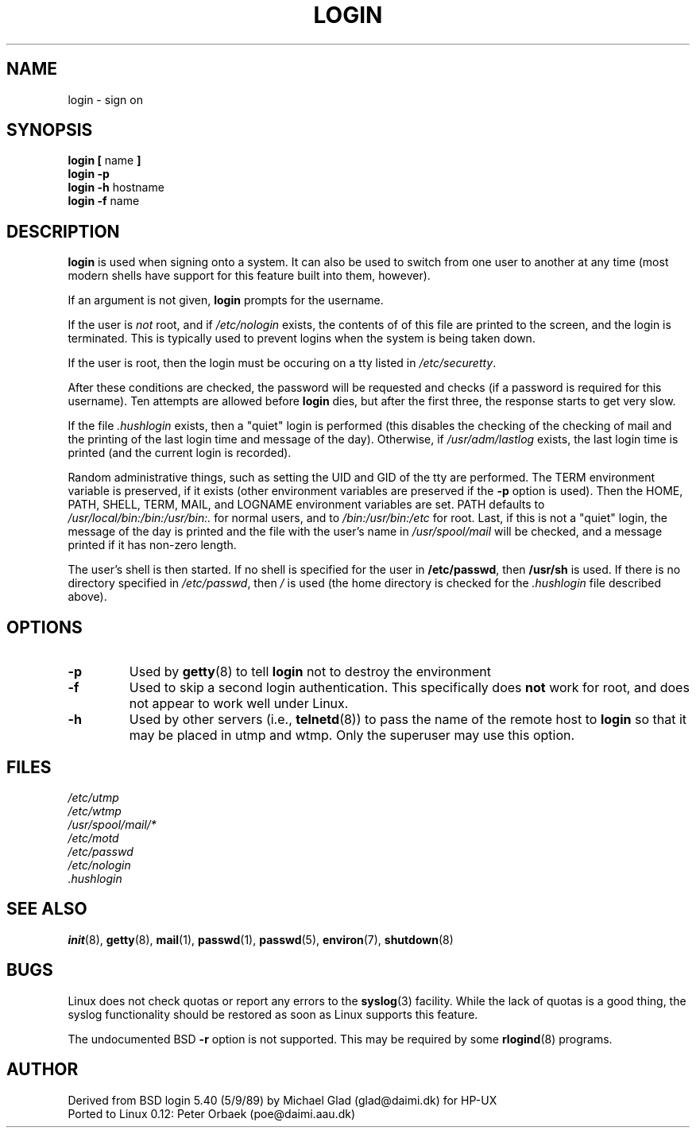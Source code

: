 .\" Copyright 1992 Rickard E. Faith (faith@cs.unc.edu)
.\" May be distributed under the GNU General Public License
.TH LOGIN 1 "26 December 1992" "Linux 0.98" "Linux Programmer's Manual"
.SH NAME
login \- sign on
.SH SYNOPSIS
.BR "login [ " name " ]"
.br
.B "login \-p"
.br
.BR "login \-h " hostname
.br
.BR "login \-f " name
.SH DESCRIPTION
.B login
is used when signing onto a system.  It can also be used to switch from one
user to another at any time (most modern shells have support for this
feature built into them, however).

If an argument is not given,
.B login
prompts for the username.

If the user is
.I not
root, and if
.I /etc/nologin
exists, the contents of of this file are printed to the screen, and the
login is terminated.  This is typically used to prevent logins when the
system is being taken down.

If the user is root, then the login must be occuring on a tty listed in
.IR /etc/securetty .

After these conditions are checked, the password will be requested and
checks (if a password is required for this username).  Ten attempts are
allowed before
.B login
dies, but after the first three, the response starts to get very slow.

If the file
.I .hushlogin
exists, then a "quiet" login is performed (this disables the checking of
the checking of mail and the printing of the last login time and message of
the day).  Otherwise, if
.I /usr/adm/lastlog
exists, the last login time is printed (and the current login is recorded).

Random administrative things, such as setting the UID and GID of the tty
are performed.  The TERM environment variable is preserved, if it exists
(other environment variables are preserved if the
.B \-p
option is used).  Then the HOME, PATH, SHELL, TERM, MAIL, and LOGNAME
environment variables are set.  PATH defaults to
.I /usr/local/bin:/bin:/usr/bin:.
for normal users, and to
.I /bin:/usr/bin:/etc
for root.  Last, if this is not a "quiet" login, the message of the day is
printed and the file with the user's name in
.I /usr/spool/mail
will be checked, and a message printed if it has non-zero length.

The user's shell is then started.  If no shell is specified for the user in
.BR /etc/passwd ,
then
.B /usr/sh
is used.  If there is no directory specified in
.IR /etc/passwd ,
then
.I /
is used (the home directory is checked for the
.I .hushlogin
file described above).
.SH OPTIONS
.TP
.B \-p
Used by
.BR getty (8)
to tell
.B login
not to destroy the environment
.TP
.B \-f
Used to skip a second login authentication.  This specifically does
.B not
work for root, and does not appear to work well under Linux.
.TP
.B \-h
Used by other servers (i.e.,
.BR telnetd (8))
to pass the name of the remote host to
.B login
so that it may be placed in utmp and wtmp.  Only the superuser may use this
option.
.SH FILES
.nf
.I /etc/utmp
.I /etc/wtmp
.I /usr/spool/mail/*
.I /etc/motd
.I /etc/passwd
.I /etc/nologin
.I .hushlogin
.fi
.SH "SEE ALSO"
.BR init (8),
.BR getty (8),
.BR mail (1),
.BR passwd (1),
.BR passwd (5),
.BR environ (7),
.BR shutdown (8)
.SH BUGS
Linux does not check quotas or report any errors to the
.BR syslog (3)
facility.  While the lack of quotas is a good thing, the syslog
functionality should be restored as soon as Linux supports this feature.

The undocumented BSD
.B \-r
option is not supported.  This may be required by some
.BR rlogind (8)
programs.
.SH AUTHOR
Derived from BSD login 5.40 (5/9/89) by Michael Glad (glad@daimi.dk) for HP-UX
.br
Ported to Linux 0.12: Peter Orbaek (poe@daimi.aau.dk)
